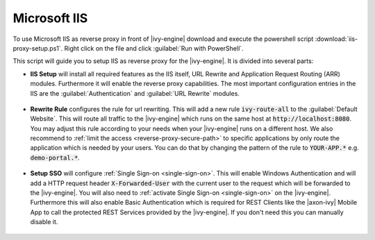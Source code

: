 .. _reverse-proxy-iis:

Microsoft IIS
=============

To use Microsoft IIS as reverse proxy in front of |ivy-engine| download and
execute the powershell script :download:`iis-proxy-setup.ps1`. Right click
on the file and click :guilabel:`Run with PowerShell`.

This script will guide you to setup IIS as reverse proxy for the |ivy-engine|.
It is divided into several parts:

* **IIS Setup** will install all required features as the IIS itself, URL
  Rewrite and Application Request Routing (ARR) modules. Furthermore it will
  enable the reverse proxy capabilities. The most important configuration entries
  in the IIS are the :guilabel:`Authentication` and :guilabel:`URL Rewrite` modules.

  .. figure:: /_images/iis/iis-overview.png

* **Rewrite Rule** configures the rule for url rewriting. This will
  add a new rule :code:`ivy-route-all` to the :guilabel:`Default Website`. This
  will route all traffic to the |ivy-engine| which runs on the same host at
  :code:`http://localhost:8080`. You may adjust this rule according to your
  needs when your |ivy-engine| runs on a different host. We also recommend to
  :ref:`limit the access <reverse-proxy-secure-path>` to specific applications
  by only route the application which is needed by your users. You can do that
  by changing the pattern of the rule to :code:`YOUR-APP.*` e.g.
  :code:`demo-portal.*`.

  .. figure:: /_images/iis/iis-url-rewrite.png

* **Setup SSO** will configure :ref:`Single Sign-on <single-sign-on>`. This will
  enable Windows Authentication and will add a HTTP request header
  :code:`X-Forwarded-User` with the current user to the request which will be
  forwarded to the |ivy-engine|. You will also need to :ref:`activate Single
  Sign-on <single-sign-on>` on the |ivy-engine|. Furthermore this will also
  enable Basic Authentication which is required for REST Clients like the
  |axon-ivy| Mobile App to call the protected REST Services provided by the
  |ivy-engine|. If you don't need this you can manually disable it.

  .. figure:: /_images/iis/iis-authentication.png
